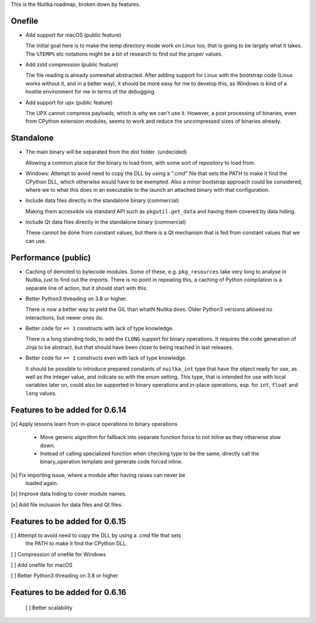 This is the Nuitka roadmap, broken down by features.

#########
 Onefile
#########

-  Add support for macOS (public feature)

   The initial goal here is to make the temp directory mode work on
   Linux too, that is going to be largely what it takes. The ``%TEMP%``
   etc notations might be a bit of research to find out the proper
   values.

-  Add zstd compression (public feature)

   The file reading is already somewhat abstracted. After adding support
   for Linux with the bootstrap code (Linux works without it, and in a
   better way), it should be more easy for me to develop this, as
   Windows is kind of a hostile environment for me in terms of the
   debugging.

-  Add support for upx (public feature)

   The UPX cannot compress payloads, which is why we can't use it.
   However, a post processing of binaries, even from CPython extension
   modules, seems to work and reduce the uncompressed sizes of binaries
   already.

############
 Standalone
############

-  The main binary will be separated from the dist folder. (undecided)

   Allowing a common place for the binary to load from, with some sort
   of repository to load from.

-  Windows: Attempt to avoid need to copy the DLL by using a ".cmd" file
   that sets the PATH to make it find the CPython DLL, which otherwise
   would have to be exempted. Also a minor bootstrap approach could be
   considered, where we to what this does in an executable to the launch
   an attached binary with that configuration.

-  Include data files directly in the standalone binary (commercial)

   Making them accessible via standard API such as ``pkgutil.get_data``
   and having them covered by data hiding.

-  Include Qt data files directly in the standalone binary (commercial)

   These cannot be done from constant values, but there is a Qt
   mechanism that is fed from constant values that we can use.

######################
 Performance (public)
######################

-  Caching of demoted to bytecode modules. Some of these, e.g.
   ``pkg_resources`` take very long to analyse in Nuitka, just to find
   out the imports. There is no point in repeating this, a caching of
   Python compilation is a separate line of action, but it should start
   with this.

-  Better Python3 threading on 3.8 or higher.

   There is now a better way to yield the GIL than whatN Nuitka does.
   Older Python3 versions allowed no interactions, but newer ones do.

-  Better code for ``+= 1`` constructs with lack of type knowledge.

   There is a long standing todo, to add the ``CLONG`` support for
   binary operations. It requires the code generation of Jinja to be
   abstract, but that should have been close to being reached in last
   releases.

-  Better code for ``+= 1`` constructs even with lack of type knowledge.

   It should be possible to introduce prepared constants of
   ``nuitka_int`` type that have the object ready for use, as well as
   the integer value, and indicate so with the enum setting. This type,
   that is intended for use with local variables later on, could also be
   supported in binary operations and in-place operations, esp. for
   ``int``, ``float`` and ``long`` values.

#################################
 Features to be added for 0.6.14
#################################

[x] Apply lessons learn from in-place operations to binary operations

   -  Move generic algorithm for fallback into separate function force
      to not inline as they otherwise slow down.

   -  Instead of calling specialized function when checking type to be
      the same, directly call the binary_operation template and generate
      code forced inline.

[x] Fix importing issue, where a module after having raises can never be
   loaded again.

[x] Improve data hiding to cover module names.

[x] Add file inclusion for data files and Qt files.

#################################
 Features to be added for 0.6.15
#################################

[ ] Attempt to avoid need to copy the DLL by using a .cmd file that sets
   the PATH to make it find the CPython DLL.

[ ] Compression of onefile for Windows

[ ] Add onefile for macOS

[ ] Better Python3 threading on 3.8 or higher.

#################################
 Features to be added for 0.6.16
#################################

   [ ] Better scalability
